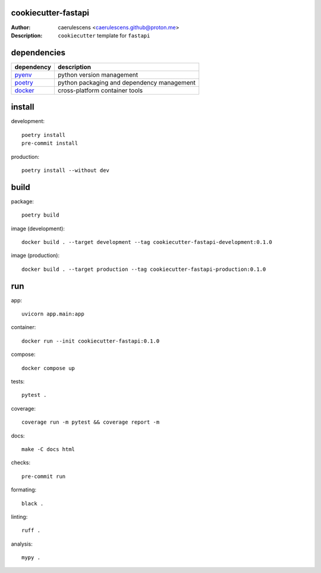 ======================
 cookiecutter-fastapi
======================

:Author: caerulescens <caerulescens.github@proton.me>
:Description: ``cookiecutter`` template for ``fastapi``

==============
 dependencies
==============

+------------+--------------------------------------------+
| dependency | description                                |
+============+============================================+
| `pyenv`_   | python version management                  |
+------------+--------------------------------------------+
| `poetry`_  | python packaging and dependency management |
+------------+--------------------------------------------+
| `docker`_  | cross-platform container tools             |
+------------+--------------------------------------------+

=========
 install
=========

development::

    poetry install
    pre-commit install

production::

    poetry install --without dev

=======
 build
=======

package::

    poetry build

image (development)::

    docker build . --target development --tag cookiecutter-fastapi-development:0.1.0

image (production)::

    docker build . --target production --tag cookiecutter-fastapi-production:0.1.0

=====
 run
=====

app::

    uvicorn app.main:app

container::

    docker run --init cookiecutter-fastapi:0.1.0

compose::

    docker compose up

tests::

    pytest .

coverage::

    coverage run -m pytest && coverage report -m

docs::

    make -C docs html

checks::

    pre-commit run

formating::

    black .

linting::

    ruff .

analysis::

    mypy .

.. _pyenv: https://github.com/pyenv
.. _poetry: https://github.com/python-poetry
.. _docker: https://github.com/docker
